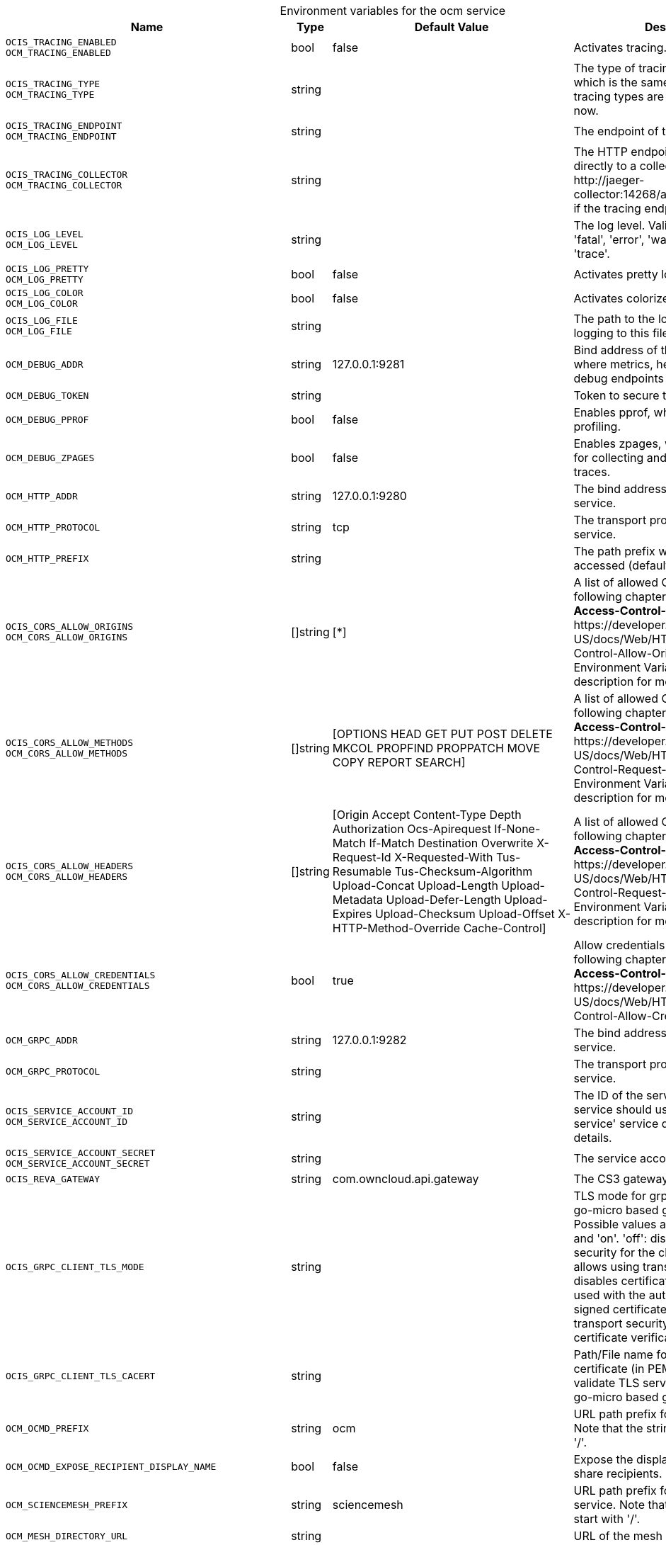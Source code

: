 // set the attribute to true or leave empty, true without any quotes.
// if the generated adoc file is used outside tabs, it renders correctly depending on the attribute set.
// if inside, you need to also use the xxx_deprecation.adoc file. attributes can't be defined inside tabs.

:show-deprecation: false

ifeval::[{show-deprecation} == true]

[#deprecation-note-2024-12-29-00-06-54]
[caption=]
.Deprecation notes for the ocm service
[width="100%",cols="~,~,~,~",options="header"]
|===
| Deprecation Info
| Deprecation Version
| Removal Version
| Deprecation Replacement
|===

{empty} +

endif::[]

[caption=]
.Environment variables for the ocm service
[width="100%",cols="~,~,~,~",options="header"]
|===
| Name
| Type
| Default Value
| Description

a|`OCIS_TRACING_ENABLED` +
`OCM_TRACING_ENABLED` +

a| [subs=-attributes]
++bool ++
a| [subs=-attributes]
++false ++
a| [subs=-attributes]
Activates tracing.

a|`OCIS_TRACING_TYPE` +
`OCM_TRACING_TYPE` +

a| [subs=-attributes]
++string ++
a| [subs=-attributes]
++ ++
a| [subs=-attributes]
The type of tracing. Defaults to '', which is the same as 'jaeger'. Allowed tracing types are 'jaeger' and '' as of now.

a|`OCIS_TRACING_ENDPOINT` +
`OCM_TRACING_ENDPOINT` +

a| [subs=-attributes]
++string ++
a| [subs=-attributes]
++ ++
a| [subs=-attributes]
The endpoint of the tracing agent.

a|`OCIS_TRACING_COLLECTOR` +
`OCM_TRACING_COLLECTOR` +

a| [subs=-attributes]
++string ++
a| [subs=-attributes]
++ ++
a| [subs=-attributes]
The HTTP endpoint for sending spans directly to a collector, i.e. \http://jaeger-collector:14268/api/traces. Only used if the tracing endpoint is unset.

a|`OCIS_LOG_LEVEL` +
`OCM_LOG_LEVEL` +

a| [subs=-attributes]
++string ++
a| [subs=-attributes]
++ ++
a| [subs=-attributes]
The log level. Valid values are: 'panic', 'fatal', 'error', 'warn', 'info', 'debug', 'trace'.

a|`OCIS_LOG_PRETTY` +
`OCM_LOG_PRETTY` +

a| [subs=-attributes]
++bool ++
a| [subs=-attributes]
++false ++
a| [subs=-attributes]
Activates pretty log output.

a|`OCIS_LOG_COLOR` +
`OCM_LOG_COLOR` +

a| [subs=-attributes]
++bool ++
a| [subs=-attributes]
++false ++
a| [subs=-attributes]
Activates colorized log output.

a|`OCIS_LOG_FILE` +
`OCM_LOG_FILE` +

a| [subs=-attributes]
++string ++
a| [subs=-attributes]
++ ++
a| [subs=-attributes]
The path to the log file. Activates logging to this file if set.

a|`OCM_DEBUG_ADDR` +

a| [subs=-attributes]
++string ++
a| [subs=-attributes]
++127.0.0.1:9281 ++
a| [subs=-attributes]
Bind address of the debug server, where metrics, health, config and debug endpoints will be exposed.

a|`OCM_DEBUG_TOKEN` +

a| [subs=-attributes]
++string ++
a| [subs=-attributes]
++ ++
a| [subs=-attributes]
Token to secure the metrics endpoint.

a|`OCM_DEBUG_PPROF` +

a| [subs=-attributes]
++bool ++
a| [subs=-attributes]
++false ++
a| [subs=-attributes]
Enables pprof, which can be used for profiling.

a|`OCM_DEBUG_ZPAGES` +

a| [subs=-attributes]
++bool ++
a| [subs=-attributes]
++false ++
a| [subs=-attributes]
Enables zpages, which can be used for collecting and viewing in-memory traces.

a|`OCM_HTTP_ADDR` +

a| [subs=-attributes]
++string ++
a| [subs=-attributes]
++127.0.0.1:9280 ++
a| [subs=-attributes]
The bind address of the HTTP service.

a|`OCM_HTTP_PROTOCOL` +

a| [subs=-attributes]
++string ++
a| [subs=-attributes]
++tcp ++
a| [subs=-attributes]
The transport protocol of the HTTP service.

a|`OCM_HTTP_PREFIX` +

a| [subs=-attributes]
++string ++
a| [subs=-attributes]
++ ++
a| [subs=-attributes]
The path prefix where OCM can be accessed (defaults to /).

a|`OCIS_CORS_ALLOW_ORIGINS` +
`OCM_CORS_ALLOW_ORIGINS` +

a| [subs=-attributes]
++[]string ++
a| [subs=-attributes]
++[*] ++
a| [subs=-attributes]
A list of allowed CORS origins. See following chapter for more details: *Access-Control-Allow-Origin* at \https://developer.mozilla.org/en-US/docs/Web/HTTP/Headers/Access-Control-Allow-Origin. See the Environment Variable Types description for more details.

a|`OCIS_CORS_ALLOW_METHODS` +
`OCM_CORS_ALLOW_METHODS` +

a| [subs=-attributes]
++[]string ++
a| [subs=-attributes]
++[OPTIONS HEAD GET PUT POST DELETE MKCOL PROPFIND PROPPATCH MOVE COPY REPORT SEARCH] ++
a| [subs=-attributes]
A list of allowed CORS methods. See following chapter for more details: *Access-Control-Request-Method* at \https://developer.mozilla.org/en-US/docs/Web/HTTP/Headers/Access-Control-Request-Method. See the Environment Variable Types description for more details.

a|`OCIS_CORS_ALLOW_HEADERS` +
`OCM_CORS_ALLOW_HEADERS` +

a| [subs=-attributes]
++[]string ++
a| [subs=-attributes]
++[Origin Accept Content-Type Depth Authorization Ocs-Apirequest If-None-Match If-Match Destination Overwrite X-Request-Id X-Requested-With Tus-Resumable Tus-Checksum-Algorithm Upload-Concat Upload-Length Upload-Metadata Upload-Defer-Length Upload-Expires Upload-Checksum Upload-Offset X-HTTP-Method-Override Cache-Control] ++
a| [subs=-attributes]
A list of allowed CORS headers. See following chapter for more details: *Access-Control-Request-Headers* at \https://developer.mozilla.org/en-US/docs/Web/HTTP/Headers/Access-Control-Request-Headers. See the Environment Variable Types description for more details.

a|`OCIS_CORS_ALLOW_CREDENTIALS` +
`OCM_CORS_ALLOW_CREDENTIALS` +

a| [subs=-attributes]
++bool ++
a| [subs=-attributes]
++true ++
a| [subs=-attributes]
Allow credentials for CORS.See following chapter for more details: *Access-Control-Allow-Credentials* at \https://developer.mozilla.org/en-US/docs/Web/HTTP/Headers/Access-Control-Allow-Credentials.

a|`OCM_GRPC_ADDR` +

a| [subs=-attributes]
++string ++
a| [subs=-attributes]
++127.0.0.1:9282 ++
a| [subs=-attributes]
The bind address of the GRPC service.

a|`OCM_GRPC_PROTOCOL` +

a| [subs=-attributes]
++string ++
a| [subs=-attributes]
++ ++
a| [subs=-attributes]
The transport protocol of the GRPC service.

a|`OCIS_SERVICE_ACCOUNT_ID` +
`OCM_SERVICE_ACCOUNT_ID` +

a| [subs=-attributes]
++string ++
a| [subs=-attributes]
++ ++
a| [subs=-attributes]
The ID of the service account the service should use. See the 'auth-service' service description for more details.

a|`OCIS_SERVICE_ACCOUNT_SECRET` +
`OCM_SERVICE_ACCOUNT_SECRET` +

a| [subs=-attributes]
++string ++
a| [subs=-attributes]
++ ++
a| [subs=-attributes]
The service account secret.

a|`OCIS_REVA_GATEWAY` +

a| [subs=-attributes]
++string ++
a| [subs=-attributes]
++com.owncloud.api.gateway ++
a| [subs=-attributes]
The CS3 gateway endpoint.

a|`OCIS_GRPC_CLIENT_TLS_MODE` +

a| [subs=-attributes]
++string ++
a| [subs=-attributes]
++ ++
a| [subs=-attributes]
TLS mode for grpc connection to the go-micro based grpc services. Possible values are 'off', 'insecure' and 'on'. 'off': disables transport security for the clients. 'insecure' allows using transport security, but disables certificate verification (to be used with the autogenerated self-signed certificates). 'on' enables transport security, including server certificate verification.

a|`OCIS_GRPC_CLIENT_TLS_CACERT` +

a| [subs=-attributes]
++string ++
a| [subs=-attributes]
++ ++
a| [subs=-attributes]
Path/File name for the root CA certificate (in PEM format) used to validate TLS server certificates of the go-micro based grpc services.

a|`OCM_OCMD_PREFIX` +

a| [subs=-attributes]
++string ++
a| [subs=-attributes]
++ocm ++
a| [subs=-attributes]
URL path prefix for the OCMD service. Note that the string must not start with '/'.

a|`OCM_OCMD_EXPOSE_RECIPIENT_DISPLAY_NAME` +

a| [subs=-attributes]
++bool ++
a| [subs=-attributes]
++false ++
a| [subs=-attributes]
Expose the display name of OCM share recipients.

a|`OCM_SCIENCEMESH_PREFIX` +

a| [subs=-attributes]
++string ++
a| [subs=-attributes]
++sciencemesh ++
a| [subs=-attributes]
URL path prefix for the ScienceMesh service. Note that the string must not start with '/'.

a|`OCM_MESH_DIRECTORY_URL` +

a| [subs=-attributes]
++string ++
a| [subs=-attributes]
++ ++
a| [subs=-attributes]
URL of the mesh directory service.

a|`OCM_OCM_INVITE_MANAGER_DRIVER` +

a| [subs=-attributes]
++string ++
a| [subs=-attributes]
++json ++
a| [subs=-attributes]
Driver to be used to persist OCM invites. Supported value is only 'json'.

a|`OCM_OCM_INVITE_MANAGER_JSON_FILE` +

a| [subs=-attributes]
++string ++
a| [subs=-attributes]
++/var/lib/ocis/storage/ocm/ocminvites.json ++
a| [subs=-attributes]
Path to the JSON file where OCM invite data will be stored. If not defined, the root directory derives from $OCIS_BASE_DATA_PATH:/storage.

a|`OCM_OCM_INVITE_MANAGER_INSECURE` +

a| [subs=-attributes]
++bool ++
a| [subs=-attributes]
++false ++
a| [subs=-attributes]
Disable TLS certificate validation for the OCM connections. Do not set this in production environments.

a|`SHARING_OCM_PROVIDER_AUTHORIZER_DRIVER` +

a| [subs=-attributes]
++string ++
a| [subs=-attributes]
++json ++
a| [subs=-attributes]
Driver to be used to persist ocm invites. Supported value is only 'json'.

a|`OCM_OCM_PROVIDER_AUTHORIZER_PROVIDERS_FILE` +

a| [subs=-attributes]
++string ++
a| [subs=-attributes]
++/var/lib/ocis/storage/ocm/ocmproviders.json ++
a| [subs=-attributes]
Path to the JSON file where ocm invite data will be stored. If not defined, the root directory derives from $OCIS_BASE_DATA_PATH:/storage.

a|`OCM_OCM_PROVIDER_AUTHORIZER_VERIFY_REQUEST_HOSTNAME` +

a| [subs=-attributes]
++bool ++
a| [subs=-attributes]
++false ++
a| [subs=-attributes]
Verify the hostname of the incoming request against the hostname of the OCM provider.

a|`OCM_OCM_SHARE_PROVIDER_DRIVER` +

a| [subs=-attributes]
++string ++
a| [subs=-attributes]
++json ++
a| [subs=-attributes]
Driver to be used for the OCM share provider. Supported value is only 'json'.

a|`OCM_OCM_SHAREPROVIDER_JSON_FILE` +

a| [subs=-attributes]
++string ++
a| [subs=-attributes]
++/var/lib/ocis/storage/ocm/ocmshares.json ++
a| [subs=-attributes]
Path to the JSON file where OCM share data will be stored. If not defined, the root directory derives from $OCIS_BASE_DATA_PATH:/storage.

a|`OCM_OCM_SHARE_PROVIDER_INSECURE` +

a| [subs=-attributes]
++bool ++
a| [subs=-attributes]
++false ++
a| [subs=-attributes]
Disable TLS certificate validation for the OCM connections. Do not set this in production environments.

a|`OCM_WEBAPP_TEMPLATE` +

a| [subs=-attributes]
++string ++
a| [subs=-attributes]
++ ++
a| [subs=-attributes]
Template for the webapp url.

a|`OCM_OCM_CORE_DRIVER` +

a| [subs=-attributes]
++string ++
a| [subs=-attributes]
++json ++
a| [subs=-attributes]
Driver to be used for the OCM core. Supported value is only 'json'.

a|`OCM_OCM_CORE_JSON_FILE` +

a| [subs=-attributes]
++string ++
a| [subs=-attributes]
++/var/lib/ocis/storage/ocm/ocmshares.json ++
a| [subs=-attributes]
Path to the JSON file where OCM share data will be stored. If not defined, the root directory derives from $OCIS_BASE_DATA_PATH:/storage.

a|`OCM_OCM_STORAGE_PROVIDER_INSECURE` +

a| [subs=-attributes]
++bool ++
a| [subs=-attributes]
++false ++
a| [subs=-attributes]
Disable TLS certificate validation for the OCM connections. Do not set this in production environments.

a|`OCM_OCM_STORAGE_PROVIDER_STORAGE_ROOT` +

a| [subs=-attributes]
++string ++
a| [subs=-attributes]
++/var/lib/ocis/storage/ocm ++
a| [subs=-attributes]
Directory where the ocm storage provider persists its data like tus upload info files.
|===

